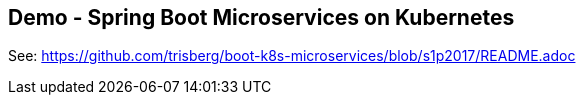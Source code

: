 == Demo - Spring Boot Microservices on Kubernetes

See: https://github.com/trisberg/boot-k8s-microservices/blob/s1p2017/README.adoc[]


